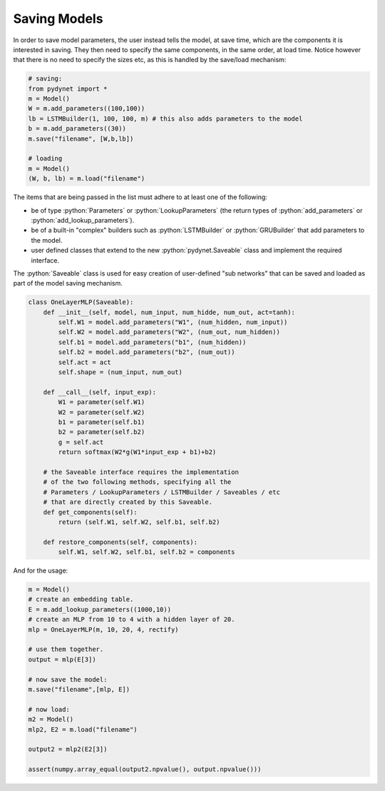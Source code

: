 .. role:: python(code)
   :language: python

Saving Models
~~~~~~~~~~~~~

In order to save model parameters, the user instead tells the model, at save time, which are the components it is
interested in saving. They then need to specify the same components, in the same order, at load time.
Notice however that there is no need to specify the sizes etc, as this is handled by the save/load mechanism:

.. code:: python

  # saving:
  from pydynet import *
  m = Model()
  W = m.add_parameters((100,100))
  lb = LSTMBuilder(1, 100, 100, m) # this also adds parameters to the model
  b = m.add_parameters((30))
  m.save("filename", [W,b,lb])

  # loading
  m = Model()
  (W, b, lb) = m.load("filename")

The items that are being passed in the list must adhere to at least one of the following:

* be of type :python:`Parameters` or :python:`LookupParameters` (the return types of :python:`add_parameters` or :python:`add_lookup_parameters`).
* be of a built-in "complex" builders such as :python:`LSTMBuilder` or :python:`GRUBuilder` that add parameters to the model.
* user defined classes that extend to the new :python:`pydynet.Saveable` class and implement the required interface.


The :python:`Saveable` class is used for easy creation of user-defined "sub networks" that can be saved and loaded as part of the model saving mechanism.

.. code:: python

  class OneLayerMLP(Saveable):
      def __init__(self, model, num_input, num_hidde, num_out, act=tanh):
          self.W1 = model.add_parameters("W1", (num_hidden, num_input))
          self.W2 = model.add_parameters("W2", (num_out, num_hidden))
          self.b1 = model.add_parameters("b1", (num_hidden))
          self.b2 = model.add_parameters("b2", (num_out))
          self.act = act
          self.shape = (num_input, num_out)

      def __call__(self, input_exp):
          W1 = parameter(self.W1)
          W2 = parameter(self.W2)
          b1 = parameter(self.b1)
          b2 = parameter(self.b2)
          g = self.act
          return softmax(W2*g(W1*input_exp + b1)+b2)

      # the Saveable interface requires the implementation
      # of the two following methods, specifying all the 
      # Parameters / LookupParameters / LSTMBuilder / Saveables / etc 
      # that are directly created by this Saveable.
      def get_components(self):
          return (self.W1, self.W2, self.b1, self.b2)

      def restore_components(self, components):
          self.W1, self.W2, self.b1, self.b2 = components


And for the usage:

.. code:: python

  m = Model()
  # create an embedding table.
  E = m.add_lookup_parameters((1000,10))
  # create an MLP from 10 to 4 with a hidden layer of 20.
  mlp = OneLayerMLP(m, 10, 20, 4, rectify)

  # use them together.
  output = mlp(E[3])

  # now save the model:
  m.save("filename",[mlp, E])

  # now load:
  m2 = Model()
  mlp2, E2 = m.load("filename")

  output2 = mlp2(E2[3])

  assert(numpy.array_equal(output2.npvalue(), output.npvalue()))
